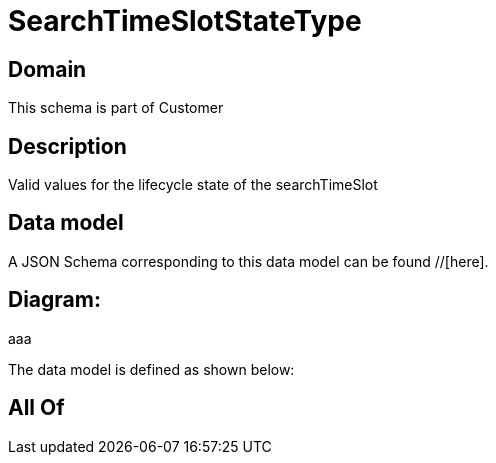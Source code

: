 = SearchTimeSlotStateType

[#domain]
== Domain

This schema is part of Customer

[#description]
== Description
Valid values for the lifecycle state of the searchTimeSlot


[#data_model]
== Data model

A JSON Schema corresponding to this data model can be found //[here].

== Diagram:
aaa

The data model is defined as shown below:


[#all_of]
== All Of

